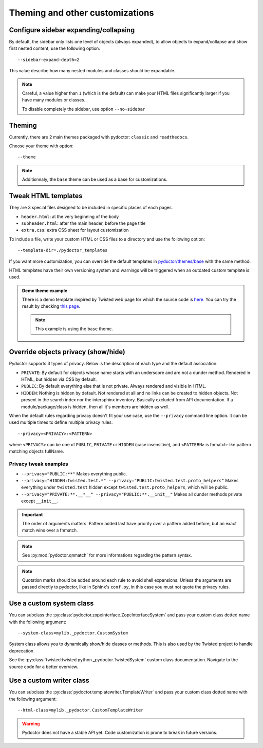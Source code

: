 Theming and other customizations
================================

Configure sidebar expanding/collapsing
--------------------------------------

By default, the sidebar only lists one level of objects (always expanded), 
to allow objects to expand/collapse and show first nested content, use the following option::

  --sidebar-expand-depth=2

This value describe how many nested modules and classes should be expandable.

.. note:: 
  Careful, a value higher than ``1`` (which is the default) can make your HTML files 
  significantly larger if you have many modules or classes.

  To disable completely the sidebar, use option ``--no-sidebar``

Theming
-------

Currently, there are 2 main themes packaged with pydoctor: ``classic`` and ``readthedocs``.

Choose your theme with option:: 

  --theme

.. note::
  Additionnaly, the ``base`` theme can be used as a base for customizations.

Tweak HTML templates
--------------------

They are 3 special files designed to be included in specific places of each pages. 

- ``header.html``: at the very beginning of the body
- ``subheader.html``: after the main header, before the page title
- ``extra.css``: extra CSS sheet for layout customization

To include a file, write your custom HTML or CSS files to a directory
and use the following option::

  --template-dir=./pydoctor_templates

If you want more customization, you can override the default templates in
`pydoctor/themes/base <https://github.com/twisted/pydoctor/tree/master/pydoctor/themes/base>`_
with the same method.

HTML templates have their own versioning system and warnings will be triggered when an outdated custom template is used.

.. admonition:: Demo theme example
    
  There is a demo template inspired by Twisted web page for which the source code is `here <https://github.com/twisted/pydoctor/tree/master/docs/sample_template>`_.
  You can try the result by checking `this page <custom_template_demo/pydoctor.html>`_.

  .. note:: 

    This example is using the ``base`` theme. 

.. _customize-privacy:

Override objects privacy (show/hide)
------------------------------------

Pydoctor supports 3 types of privacy.
Below is the description of each type and the default association:

- ``PRIVATE``: By default for objects whose name starts with an underscore and are not a dunder method. 
  Rendered in HTML, but hidden via CSS by default.

- ``PUBLIC``: By default everything else that is not private.
  Always rendered and visible in HTML.

- ``HIDDEN``: Nothing is hidden by default.
  Not rendered at all and no links can be created to hidden objects. 
  Not present in the search index nor the intersphinx inventory.
  Basically excluded from API documentation. If a module/package/class is hidden, then all it's members are hidden as well.

When the default rules regarding privacy doesn't fit your use case,
use the ``--privacy`` command line option.
It can be used multiple times to define multiple privacy rules::

  --privacy=<PRIVACY>:<PATTERN>

where ``<PRIVACY>`` can be one of ``PUBLIC``, ``PRIVATE`` or ``HIDDEN`` (case insensitive), and ``<PATTERN>`` is fnmatch-like 
pattern matching objects fullName.

Privacy tweak examples
^^^^^^^^^^^^^^^^^^^^^^
- ``--privacy="PUBLIC:**"``
  Makes everything public.

- ``--privacy="HIDDEN:twisted.test.*" --privacy="PUBLIC:twisted.test.proto_helpers"``
  Makes everything under ``twisted.test`` hidden except ``twisted.test.proto_helpers``, which will be public.
  
- ``--privacy="PRIVATE:**.__*__" --privacy="PUBLIC:**.__init__"``
  Makes all dunder methods private except ``__init__``.

.. important:: The order of arguments matters. Pattern added last have priority over a pattern added before,
  but an exact match wins over a fnmatch.

.. note:: See :py:mod:`pydoctor.qnmatch` for more informations regarding the pattern syntax.

.. note:: Quotation marks should be added around each rule to avoid shell expansions.
    Unless the arguments are passed directly to pydoctor, like in Sphinx's ``conf.py``, in this case you must not quote the privacy rules.

Use a custom system class
-------------------------

You can subclass the :py:class:`pydoctor.zopeinterface.ZopeInterfaceSystem`
and pass your custom class dotted name with the following argument::

  --system-class=mylib._pydoctor.CustomSystem

System class allows you to dynamically show/hide classes or methods.
This is also used by the Twisted project to handle deprecation.

See the :py:class:`twisted:twisted.python._pydoctor.TwistedSystem` custom class documentation.
Navigate to the source code for a better overview.

Use a custom writer class
-------------------------

You can subclass the :py:class:`pydoctor.templatewriter.TemplateWriter`
and pass your custom class dotted name with the following argument::


  --html-class=mylib._pydoctor.CustomTemplateWriter

.. warning:: Pydoctor does not have a stable API yet. Code customization is prone
    to break in future versions.
